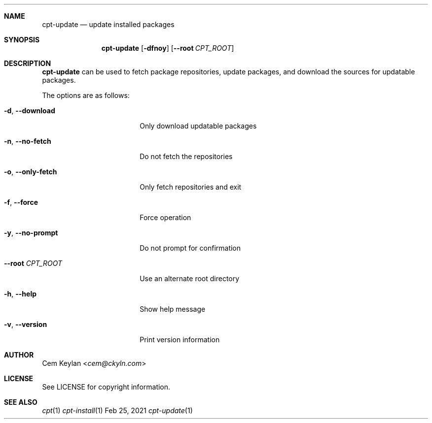 .Dd Feb 25, 2021
.Dt cpt-update 1
.Sh NAME
.Nm cpt-update
.Nd update installed packages
.Sh SYNOPSIS
.Nm
.Op Fl dfnoy
.Op Fl -root Ar CPT_ROOT
.Sh DESCRIPTION
.Nm
can be used to fetch package repositories, update packages, and download the
sources for updatable packages.
.Pp
The options are as follows:
.Bl -tag -width 16n
.It Fl d , -download
Only download updatable packages
.It Fl n , -no-fetch
Do not fetch the repositories
.It Fl o , -only-fetch
Only fetch repositories and exit
.It Fl f , -force
Force operation
.It Fl y , -no-prompt
Do not prompt for confirmation
.It Fl -root Ar CPT_ROOT
Use an alternate root directory
.It Fl h , -help
Show help message
.It Fl v , -version
Print version information
.El
.Sh AUTHOR
.An Cem Keylan Aq Mt cem@ckyln.com
.Sh LICENSE
See LICENSE for copyright information.
.Sh SEE ALSO
.Xr cpt 1
.Xr cpt-install 1

